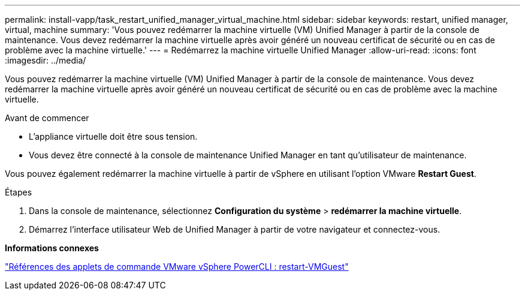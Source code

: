---
permalink: install-vapp/task_restart_unified_manager_virtual_machine.html 
sidebar: sidebar 
keywords: restart, unified manager, virtual, machine 
summary: 'Vous pouvez redémarrer la machine virtuelle (VM) Unified Manager à partir de la console de maintenance. Vous devez redémarrer la machine virtuelle après avoir généré un nouveau certificat de sécurité ou en cas de problème avec la machine virtuelle.' 
---
= Redémarrez la machine virtuelle Unified Manager
:allow-uri-read: 
:icons: font
:imagesdir: ../media/


[role="lead"]
Vous pouvez redémarrer la machine virtuelle (VM) Unified Manager à partir de la console de maintenance. Vous devez redémarrer la machine virtuelle après avoir généré un nouveau certificat de sécurité ou en cas de problème avec la machine virtuelle.

.Avant de commencer
* L'appliance virtuelle doit être sous tension.
* Vous devez être connecté à la console de maintenance Unified Manager en tant qu'utilisateur de maintenance.


Vous pouvez également redémarrer la machine virtuelle à partir de vSphere en utilisant l'option VMware *Restart Guest*.

.Étapes
. Dans la console de maintenance, sélectionnez *Configuration du système* > *redémarrer la machine virtuelle*.
. Démarrez l'interface utilisateur Web de Unified Manager à partir de votre navigateur et connectez-vous.


*Informations connexes*

https://www.vmware.com/support/developer/PowerCLI/PowerCLI41/html/Restart-VMGuest.html["Références des applets de commande VMware vSphere PowerCLI : restart-VMGuest"]
